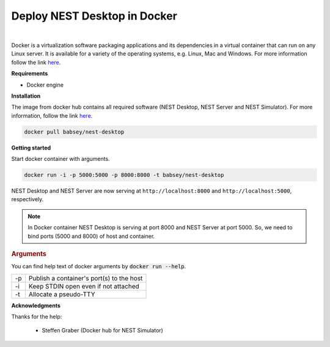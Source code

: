 Deploy NEST Desktop in **Docker**
=================================


.. image:: ../_static/img/cloud-server-docker-NEST.png
   :width: 240px
   :alt: Docker NEST

|

Docker is a virtualization software packaging applications and its dependencies in a virtual container that can run on any Linux server.
It is available for a variety of the operating systems, e.g. Linux, Mac and Windows.
For more information follow the link `here <https://www.docker.com/resources/what-container>`__.


**Requirements**

* Docker engine


**Installation**

The image from docker hub contains all required software (NEST Desktop, NEST Server and NEST Simulator).
For more information, follow the link `here <https://hub.docker.com/r/babsey/nest-desktop>`__.

.. code-block:: bash

   docker pull babsey/nest-desktop


**Getting started**

Start docker container with arguments.

.. code-block:: bash

   docker run -i -p 5000:5000 -p 8000:8000 -t babsey/nest-desktop

NEST Desktop and NEST Server are now serving at ``http://localhost:8000`` and ``http://localhost:5000``, respectively.

.. note::

   In Docker container NEST Desktop is serving at port 8000 and NEST Server at port 5000.
   So, we need to bind ports (5000 and 8000) of host and container.


.. rubric:: Arguments

You can find help text of docker arguments by :code:`docker run --help`.

+----+-------------------------------------------+
| -p | Publish a container's port(s) to the host |
+----+-------------------------------------------+
| -i | Keep STDIN open even if not attached      |
+----+-------------------------------------------+
| -t | Allocate a pseudo-TTY                     |
+----+-------------------------------------------+

**Acknowledgments**

Thanks for the help:

  * Steffen Graber (Docker hub for NEST Simulator)
